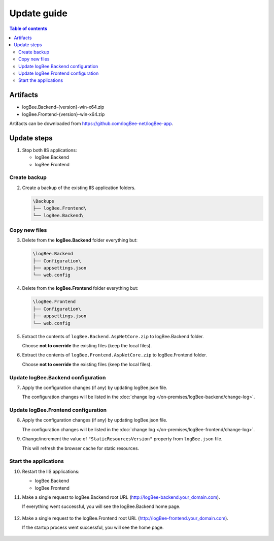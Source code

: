 Update guide
========================

.. contents:: Table of contents
   :local:

Artifacts
-------------------------------------------------------

- logBee.Backend-{version}-win-x64.zip
- logBee.Frontend-{version}-win-x64.zip

Artifacts can be downloaded from `https://github.com/logBee-net/logBee-app <https://github.com/logBee-net/logBee-app>`_.


Update steps
-------------------------------------------------------

1) Stop both IIS applications:

   * logBee.Backend
   * logBee.Frontend

Create backup
~~~~~~~~~~~~~~~~~~~~~~~~~~~~~~~~~~~~~~~~~~

2) Create a backup of the existing IIS application folders.

   .. code-block:: none

       \Backups
       ├── logBee.Frontend\
       └── logBee.Backend\

Copy new files
~~~~~~~~~~~~~~~~~~~~~~~~~~~~~~~~~~~~~~~~~~

3) Delete from the **logBee.Backend** folder everything but:

   .. code-block:: none

       \logBee.Backend
       ├── Configuration\
       ├── appsettings.json
       └── web.config

4) Delete from the **logBee.Frontend** folder everything but:

   .. code-block:: none

       \logBee.Frontend
       ├── Configuration\
       ├── appsettings.json
       └── web.config

5) Extract the contents of ``logBee.Backend.AspNetCore.zip`` to logBee.Backend folder.

   Choose **not to override** the existing files (keep the local files).

6) Extract the contents of ``logBee.Frontend.AspNetCore.zip`` to logBee.Frontend folder.

   Choose **not to override** the existing files (keep the local files).

Update logBee.Backend configuration
~~~~~~~~~~~~~~~~~~~~~~~~~~~~~~~~~~~~~~~~~~

7) Apply the configuration changes (if any) by updating logBee.json file.

   The configuration changes will be listed in the :doc:`change log </on-premises/logBee-backend/change-log>`.


Update logBee.Frontend configuration
~~~~~~~~~~~~~~~~~~~~~~~~~~~~~~~~~~~~~~~~~~

8) Apply the configuration changes (if any) by updating logBee.json file.

   The configuration changes will be listed in the :doc:`change log </on-premises/logBee-frontend/change-log>`.

9) Change/increment the value of ``"StaticResourcesVersion"`` property from ``logBee.json`` file.

   This will refresh the browser cache for static resources.

   .. code-block:: json
       :emphasize-lines: 3
       :caption: C:\\inetpub\\wwwroot\\logBee.Frontend\\Configuration\\logBee.json

       {
           "LogBeeFrontendDomain": "logBee.dev",
           "StaticResourcesVersion": "any-new-value"
       }

Start the applications
~~~~~~~~~~~~~~~~~~~~~~~~~~~~~~~~~~~~~~~~~~

10) Restart the IIS applications:

    * logBee.Backend
    * logBee.Frontend

11) Make a single request to logBee.Backend root URL (http://logBee-backend.your_domain.com).
   
    If everything went successful, you will see the logBee.Backend home page.
   
    .. figure:: images/installation-guide/logBee.Backend-running.png
        :alt: logBee.Backend home page

12) Make a single request to the logBee.Frontend root URL (http://logBee-frontend.your_domain.com).
   
    If the startup process went successful, you will see the home page.
   
    .. figure:: images/installation-guide/logBee.Frontend-running.png
        :alt: logBee.Frontend home page

